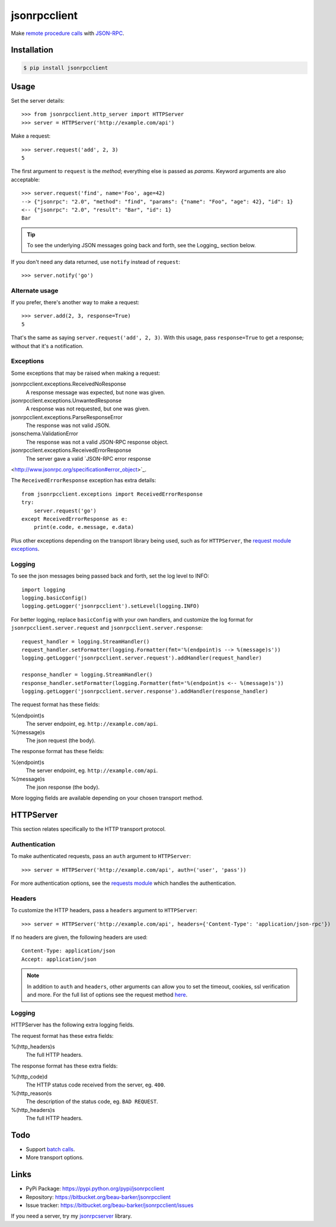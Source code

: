 jsonrpcclient
*************

Make `remote procedure calls
<http://en.wikipedia.org/wiki/Remote_procedure_call>`_ with `JSON-RPC
<http://www.jsonrpc.org/>`_.

Installation
============

.. code-block:: sh

    $ pip install jsonrpcclient

Usage
=====

Set the server details::

    >>> from jsonrpcclient.http_server import HTTPServer
    >>> server = HTTPServer('http://example.com/api')

Make a request::

    >>> server.request('add', 2, 3)
    5

The first argument to ``request`` is the *method*; everything else is passed as
*params*. Keyword arguments are also acceptable::

    >>> server.request('find', name='Foo', age=42)
    --> {"jsonrpc": "2.0", "method": "find", "params": {"name": "Foo", "age": 42}, "id": 1}
    <-- {"jsonrpc": "2.0", "result": "Bar", "id": 1}
    Bar

.. tip::

    To see the underlying JSON messages going back and forth, see the Logging_
    section below.

If you don't need any data returned, use ``notify`` instead of ``request``::

    >>> server.notify('go')

Alternate usage
---------------

If you prefer, there's another way to make a request::

    >>> server.add(2, 3, response=True)
    5

That's the same as saying ``server.request('add', 2, 3)``. With this usage, pass
``response=True`` to get a response; without that it's a notification.

Exceptions
----------

Some exceptions that may be raised when making a request:

jsonrpcclient.exceptions.ReceivedNoResponse
    A response message was expected, but none was given.

jsonrpcclient.exceptions.UnwantedResponse
    A response was not requested, but one was given.

jsonrpcclient.exceptions.ParseResponseError
    The response was not valid JSON.

jsonschema.ValidationError
    The response was not a valid JSON-RPC response object.

jsonrpcclient.exceptions.ReceivedErrorResponse
    The server gave a valid `JSON-RPC error response
<http://www.jsonrpc.org/specification#error_object>`_.

The ``ReceivedErrorResponse`` exception has extra details::

    from jsonrpcclient.exceptions import ReceivedErrorResponse
    try:
        server.request('go')
    except ReceivedErrorResponse as e:
        print(e.code, e.message, e.data)

Plus other exceptions depending on the transport library being used, such as for
``HTTPServer``, the `request module exceptions
<http://docs.python-requests.org/en/latest/user/quickstart/#errors-and-exceptions>`_.

Logging
-------

To see the json messages being passed back and forth, set the log level to
INFO::

    import logging
    logging.basicConfig()
    logging.getLogger('jsonrpcclient').setLevel(logging.INFO)

For better logging, replace ``basicConfig`` with your own handlers, and
customize the log format for ``jsonrpcclient.server.request`` and
``jsonrpcclient.server.response``::

    request_handler = logging.StreamHandler()
    request_handler.setFormatter(logging.Formatter(fmt='%(endpoint)s --> %(message)s'))
    logging.getLogger('jsonrpcclient.server.request').addHandler(request_handler)

    response_handler = logging.StreamHandler()
    response_handler.setFormatter(logging.Formatter(fmt='%(endpoint)s <-- %(message)s'))
    logging.getLogger('jsonrpcclient.server.response').addHandler(response_handler)

The request format has these fields:

%(endpoint)s
    The server endpoint, eg. ``http://example.com/api``.

%(message)s
    The json request (the body).

The response format has these fields:

%(endpoint)s
    The server endpoint, eg. ``http://example.com/api``.

%(message)s
    The json response (the body).

More logging fields are available depending on your chosen transport method.

HTTPServer
==========

This section relates specifically to the HTTP transport protocol.

Authentication
--------------

To make authenticated requests, pass an ``auth`` argument to ``HTTPServer``::

    >>> server = HTTPServer('http://example.com/api', auth=('user', 'pass'))

For more authentication options, see the `requests module
<http://docs.python-requests.org/en/latest/user/authentication/>`_ which
handles the authentication.

Headers
-------

To customize the HTTP headers, pass a ``headers`` argument to ``HTTPServer``::

    >>> server = HTTPServer('http://example.com/api', headers={'Content-Type': 'application/json-rpc'})

If no headers are given, the following headers are used::

    Content-Type: application/json
    Accept: application/json

.. note::

    In addition to ``auth`` and ``headers``, other arguments can allow you to
    set the timeout, cookies, ssl verification and more. For the full list of
    options see the request method `here
    <https://github.com/kennethreitz/requests/blob/master/requests/api.py>`_.

Logging
-------

HTTPServer has the following extra logging fields.

The request format has these extra fields:

%(http_headers)s
    The full HTTP headers.

The response format has these extra fields:

%(http_code)d
    The HTTP status code received from the server, eg. ``400``.

%(http_reason)s
    The description of the status code, eg. ``BAD REQUEST``.

%(http_headers)s
    The full HTTP headers.

Todo
====

- Support `batch calls <http://www.jsonrpc.org/specification#batch>`_.
- More transport options.

Links
=====

- PyPi Package: https://pypi.python.org/pypi/jsonrpcclient
- Repository: https://bitbucket.org/beau-barker/jsonrpcclient
- Issue tracker: https://bitbucket.org/beau-barker/jsonrpcclient/issues

If you need a server, try my `jsonrpcserver
<https://jsonrpcserver.readthedocs.org/>`_ library.
